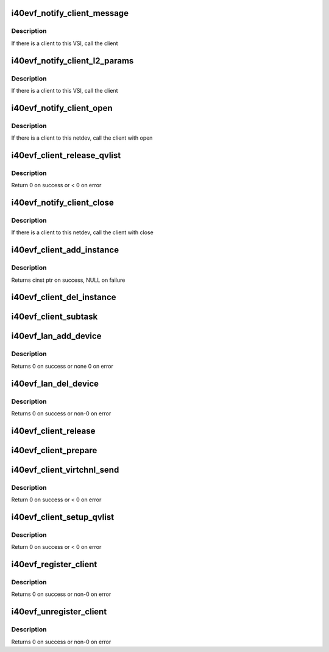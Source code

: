 .. -*- coding: utf-8; mode: rst -*-
.. src-file: drivers/net/ethernet/intel/i40evf/i40evf_client.c

.. _`i40evf_notify_client_message`:

i40evf_notify_client_message
============================

.. c:function:: void i40evf_notify_client_message(struct i40e_vsi *vsi, u8 *msg, u16 len)

    call the client message receive callback

    :param struct i40e_vsi \*vsi:
        the VSI associated with this client

    :param u8 \*msg:
        message buffer

    :param u16 len:
        length of message

.. _`i40evf_notify_client_message.description`:

Description
-----------

If there is a client to this VSI, call the client

.. _`i40evf_notify_client_l2_params`:

i40evf_notify_client_l2_params
==============================

.. c:function:: void i40evf_notify_client_l2_params(struct i40e_vsi *vsi)

    call the client notify callback

    :param struct i40e_vsi \*vsi:
        the VSI with l2 param changes

.. _`i40evf_notify_client_l2_params.description`:

Description
-----------

If there is a client to this VSI, call the client

.. _`i40evf_notify_client_open`:

i40evf_notify_client_open
=========================

.. c:function:: void i40evf_notify_client_open(struct i40e_vsi *vsi)

    call the client open callback

    :param struct i40e_vsi \*vsi:
        the VSI with netdev opened

.. _`i40evf_notify_client_open.description`:

Description
-----------

If there is a client to this netdev, call the client with open

.. _`i40evf_client_release_qvlist`:

i40evf_client_release_qvlist
============================

.. c:function:: int i40evf_client_release_qvlist(struct i40e_info *ldev)

    send a message to the PF to release iwarp qv map

    :param struct i40e_info \*ldev:
        pointer to L2 context.

.. _`i40evf_client_release_qvlist.description`:

Description
-----------

Return 0 on success or < 0 on error

.. _`i40evf_notify_client_close`:

i40evf_notify_client_close
==========================

.. c:function:: void i40evf_notify_client_close(struct i40e_vsi *vsi, bool reset)

    call the client close callback

    :param struct i40e_vsi \*vsi:
        the VSI with netdev closed

    :param bool reset:
        true when close called due to reset pending

.. _`i40evf_notify_client_close.description`:

Description
-----------

If there is a client to this netdev, call the client with close

.. _`i40evf_client_add_instance`:

i40evf_client_add_instance
==========================

.. c:function:: struct i40e_client_instance *i40evf_client_add_instance(struct i40evf_adapter *adapter)

    add a client instance to the instance list

    :param struct i40evf_adapter \*adapter:
        pointer to the board struct

.. _`i40evf_client_add_instance.description`:

Description
-----------

Returns cinst ptr on success, NULL on failure

.. _`i40evf_client_del_instance`:

i40evf_client_del_instance
==========================

.. c:function:: void i40evf_client_del_instance(struct i40evf_adapter *adapter)

    removes a client instance from the list

    :param struct i40evf_adapter \*adapter:
        pointer to the board struct

.. _`i40evf_client_subtask`:

i40evf_client_subtask
=====================

.. c:function:: void i40evf_client_subtask(struct i40evf_adapter *adapter)

    client maintenance work

    :param struct i40evf_adapter \*adapter:
        board private structure

.. _`i40evf_lan_add_device`:

i40evf_lan_add_device
=====================

.. c:function:: int i40evf_lan_add_device(struct i40evf_adapter *adapter)

    add a lan device struct to the list of lan devices

    :param struct i40evf_adapter \*adapter:
        pointer to the board struct

.. _`i40evf_lan_add_device.description`:

Description
-----------

Returns 0 on success or none 0 on error

.. _`i40evf_lan_del_device`:

i40evf_lan_del_device
=====================

.. c:function:: int i40evf_lan_del_device(struct i40evf_adapter *adapter)

    removes a lan device from the device list

    :param struct i40evf_adapter \*adapter:
        pointer to the board struct

.. _`i40evf_lan_del_device.description`:

Description
-----------

Returns 0 on success or non-0 on error

.. _`i40evf_client_release`:

i40evf_client_release
=====================

.. c:function:: void i40evf_client_release(struct i40e_client *client)

    release client specific resources

    :param struct i40e_client \*client:
        pointer to the registered client

.. _`i40evf_client_prepare`:

i40evf_client_prepare
=====================

.. c:function:: void i40evf_client_prepare(struct i40e_client *client)

    prepare client specific resources

    :param struct i40e_client \*client:
        pointer to the registered client

.. _`i40evf_client_virtchnl_send`:

i40evf_client_virtchnl_send
===========================

.. c:function:: u32 i40evf_client_virtchnl_send(struct i40e_info *ldev, struct i40e_client *client, u8 *msg, u16 len)

    send a message to the PF instance

    :param struct i40e_info \*ldev:
        pointer to L2 context.

    :param struct i40e_client \*client:
        Client pointer.

    :param u8 \*msg:
        pointer to message buffer

    :param u16 len:
        message length

.. _`i40evf_client_virtchnl_send.description`:

Description
-----------

Return 0 on success or < 0 on error

.. _`i40evf_client_setup_qvlist`:

i40evf_client_setup_qvlist
==========================

.. c:function:: int i40evf_client_setup_qvlist(struct i40e_info *ldev, struct i40e_client *client, struct i40e_qvlist_info *qvlist_info)

    send a message to the PF to setup iwarp qv map

    :param struct i40e_info \*ldev:
        pointer to L2 context.

    :param struct i40e_client \*client:
        Client pointer.

    :param struct i40e_qvlist_info \*qvlist_info:
        *undescribed*

.. _`i40evf_client_setup_qvlist.description`:

Description
-----------

Return 0 on success or < 0 on error

.. _`i40evf_register_client`:

i40evf_register_client
======================

.. c:function:: int i40evf_register_client(struct i40e_client *client)

    Register a i40e client driver with the L2 driver

    :param struct i40e_client \*client:
        pointer to the i40e_client struct

.. _`i40evf_register_client.description`:

Description
-----------

Returns 0 on success or non-0 on error

.. _`i40evf_unregister_client`:

i40evf_unregister_client
========================

.. c:function:: int i40evf_unregister_client(struct i40e_client *client)

    Unregister a i40e client driver with the L2 driver

    :param struct i40e_client \*client:
        pointer to the i40e_client struct

.. _`i40evf_unregister_client.description`:

Description
-----------

Returns 0 on success or non-0 on error

.. This file was automatic generated / don't edit.

